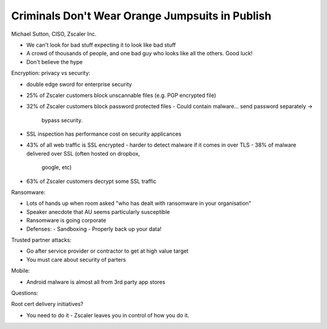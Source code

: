 Criminals Don't Wear Orange Jumpsuits in Publish
------------------------------------------------

Michael Sutton, CISO, Zscaler Inc.

- We can't look for bad stuff expecting it to look like bad stuff

- A crowd of thousands of people, and one bad guy who looks like
  all the others.  Good luck!

- Don't believe the hype


Encryption: privacy vs security:

- double edge sword for enterprise security
- 25% of Zscaler customers block unscannable files (e.g. PGP
  encrypted file)
- 32% of Zscaler customers block password protected files
  - Could contain malware... send password separately ->
    bypass security.
- SSL inspection has performance cost on security applicances
- 43% of all web traffic is SSL encrypted
  - harder to detect malware if it comes in over TLS
  - 38% of malware delivered over SSL (often hosted on dropbox,
    google, etc)
- 63% of Zscaler customers decrypt some SSL traffic

Ransomware:

- Lots of hands up when room asked "who has dealt with ransomware in
  your organisation"
- Speaker anecdote that AU seems particularly susceptible
- Ransomware is going corporate
- Defenses:
  - Sandboxing
  - Properly back up your data!

Trusted partner attacks:

- Go after service provider or contractor to get at high value
  target
- You must care about security of parters

Mobile:

- Android malware is almost all from 3rd party app stores


Questions:

Root cert delivery initiatives?

- You need to do it - Zscaler leaves you in control of how you do
  it.
